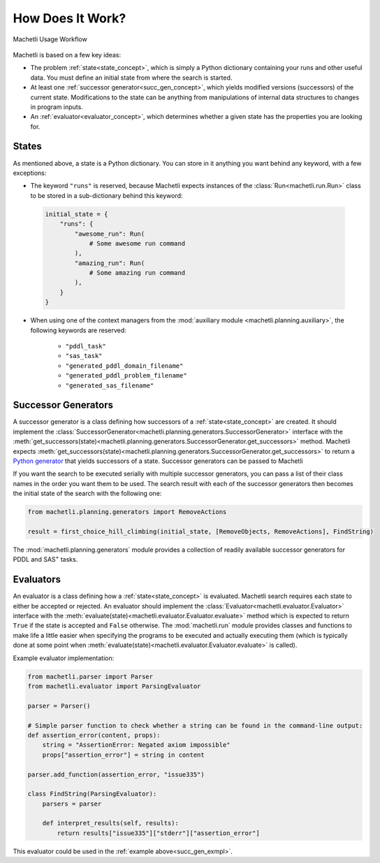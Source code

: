 How Does It Work?
=================

.. _workflow:

.. figure:: workflow.svg
    :width: 100%
    :align: center
    
    Machetli Usage Workflow

Machetli is based on a few key ideas:

- The problem :ref:`state<state_concept>`, which is simply a Python dictionary containing your runs and other useful data. You must define an initial state from where the search is started.
- At least one :ref:`successor generator<succ_gen_concept>`, which yields modified versions (successors) of the current state. Modifications to the state can be anything from manipulations of internal data structures to changes in program inputs.
- An :ref:`evaluator<evaluator_concept>`, which determines whether a given state has the properties you are looking for.

.. _state_concept:

States
------
As mentioned above, a state is a Python dictionary. You can store in it anything you want behind any keyword, with a few exceptions:

- The keyword ``"runs"`` is reserved, because Machetli expects instances of the :class:`Run<machetli.run.Run>` class to be stored in a sub-dictionary behind this keyword:

 .. code-block:: python

    initial_state = {
        "runs": {
            "awesome_run": Run(
                # Some awesome run command
            ),
            "amazing_run": Run(
                # Some amazing run command
            ),
        }
    }

- When using one of the context managers from the :mod:`auxiliary module <machetli.planning.auxiliary>`, the following keywords are reserved:

    - ``"pddl_task"``
    - ``"sas_task"``
    - ``"generated_pddl_domain_filename"``
    - ``"generated_pddl_problem_filename"``
    - ``"generated_sas_filename"``

.. _succ_gen_concept:

Successor Generators
--------------------
A successor generator is a class defining how successors of a :ref:`state<state_concept>` are created.
It should implement the :class:`SuccessorGenerator<machetli.planning.generators.SuccessorGenerator>` interface with the :meth:`get_successors(state)<machetli.planning.generators.SuccessorGenerator.get_successors>` method. Machetli expects :meth:`get_successors(state)<machetli.planning.generators.SuccessorGenerator.get_successors>` to return a `Python generator <https://docs.python.org/3/glossary.html#term-generator>`_ that yields successors of a state. Successor generators can be passed to Machetli 

.. :ref:`search function<search_function>` via their class name:

.. code-block:: python
    :emphasize-lines: 2,12
    :name: succ_gen_exmpl

    from machetli.search import first_choice_hill_climbing
    from machetli.planning.generators import RemoveObjects
    from machetli.evaluator import ParsingEvaluator

    class FindString(ParsingEvaluator):
        # For an actual implementation of this, look into the Evaluators section below

    # Fortunately, we have a create_initial_state function to set up the initial state for us:
    initial_state = create_initial_state()

    # Start the search:
    result = first_choice_hill_climbing(initial_state, RemoveObjects, FindString)

If you want the search to be executed serially with multiple successor generators, you can pass a list of their class names in the order you want them to be used. The search result with each of the successor generators then becomes the initial state of the search with the following one:

.. code-block:: python

    from machetli.planning.generators import RemoveActions

    result = first_choice_hill_climbing(initial_state, [RemoveObjects, RemoveActions], FindString)

The :mod:`machetli.planning.generators` module provides a collection of readily available successor generators for PDDL and SAS\ :sup:`+` tasks.

.. _evaluator_concept:

Evaluators
----------
An evaluator is a class defining how a :ref:`state<state_concept>` is evaluated. Machetli search requires each state to either be accepted or rejected. An evaluator should implement the :class:`Evaluator<machetli.evaluator.Evaluator>` interface with the :meth:`evaluate(state)<machetli.evaluator.Evaluator.evaluate>` method which is expected to return ``True`` if the state is accepted and ``False`` otherwise. The :mod:`machetli.run` module provides classes and functions to make life a little easier when specifying the programs to be executed and actually executing them (which is typically done at some point when :meth:`evaluate(state)<machetli.evaluator.Evaluator.evaluate>` is called).

Example evaluator implementation:

.. code-block:: python

    from machetli.parser import Parser
    from machetli.evaluator import ParsingEvaluator

    parser = Parser()

    # Simple parser function to check whether a string can be found in the command-line output:
    def assertion_error(content, props):
        string = "AssertionError: Negated axiom impossible"
        props["assertion_error"] = string in content

    parser.add_function(assertion_error, "issue335")

    class FindString(ParsingEvaluator):
        parsers = parser

        def interpret_results(self, results):
            return results["issue335"]["stderr"]["assertion_error"]

This evaluator could be used in the :ref:`example above<succ_gen_exmpl>`.
